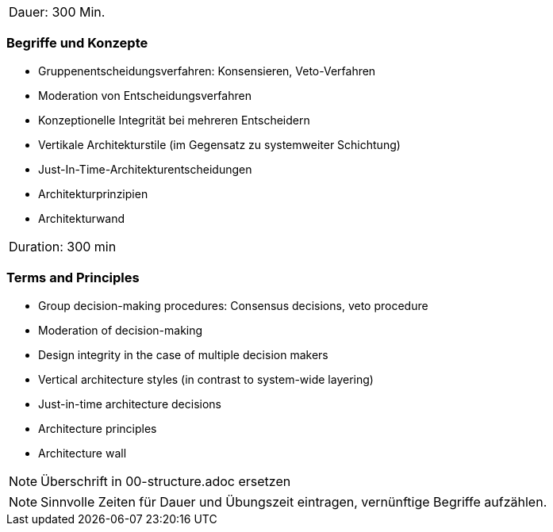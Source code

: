 // tag::DE[]
|===
| Dauer: 300 Min. |
|===

=== Begriffe und Konzepte
- Gruppenentscheidungsverfahren: Konsensieren, Veto-Verfahren
- Moderation von Entscheidungsverfahren
- Konzeptionelle Integrität bei mehreren Entscheidern
- Vertikale Architekturstile (im Gegensatz zu systemweiter Schichtung)
- Just-In-Time-Architekturentscheidungen
- Architekturprinzipien
- Architekturwand


// end::DE[]

// tag::EN[]
|===
| Duration: 300 min |
|===

=== Terms and Principles
- Group decision-making procedures: Consensus decisions, veto procedure
- Moderation of decision-making
- Design integrity in the case of multiple decision makers
- Vertical architecture styles (in contrast to system-wide layering)
- Just-in-time architecture decisions
- Architecture principles
- Architecture wall

// end::EN[]

// tag::REMARK[]
[NOTE]
====
Überschrift in 00-structure.adoc ersetzen
====
// end::REMARK[]

// tag::REMARK[]
[NOTE]
====
Sinnvolle Zeiten für Dauer und Übungszeit eintragen, vernünftige Begriffe aufzählen.
====
// end::REMARK[]
